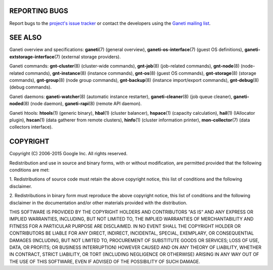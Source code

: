 REPORTING BUGS
--------------

Report bugs to the `project's issue tracker <https://github.com/ganeti/ganeti/issues>`_
or contact the developers using the `Ganeti mailing list
<ganeti@googlegroups.com>`_.

SEE ALSO
--------

Ganeti overview and specifications: **ganeti**\(7) (general overview),
**ganeti-os-interface**\(7) (guest OS definitions),
**ganeti-extstorage-interface**\(7) (external storage providers).

Ganeti commands: **gnt-cluster**\(8) (cluster-wide commands),
**gnt-job**\(8) (job-related commands), **gnt-node**\(8) (node-related
commands), **gnt-instance**\(8) (instance commands), **gnt-os**\(8) (guest
OS commands), **gnt-storage**\(8) (storage commands), **gnt-group**\(8)
(node group commands), **gnt-backup**\(8) (instance import/export
commands), **gnt-debug**\(8) (debug commands).

Ganeti daemons: **ganeti-watcher**\(8) (automatic instance restarter),
**ganeti-cleaner**\(8) (job queue cleaner), **ganeti-noded**\(8) (node
daemon), **ganeti-rapi**\(8)
(remote API daemon).

Ganeti htools: **htools**\(1) (generic binary), **hbal**\(1) (cluster
balancer), **hspace**\(1) (capacity calculation), **hail**\(1) (IAllocator
plugin), **hscan**\(1) (data gatherer from remote clusters), **hinfo**\(1)
(cluster information printer), **mon-collector**\(7) (data collectors
interface).

COPYRIGHT
---------

Copyright (C) 2006-2015 Google Inc.
All rights reserved.

Redistribution and use in source and binary forms, with or without
modification, are permitted provided that the following conditions are
met:

1. Redistributions of source code must retain the above copyright notice,
this list of conditions and the following disclaimer.

2. Redistributions in binary form must reproduce the above copyright
notice, this list of conditions and the following disclaimer in the
documentation and/or other materials provided with the distribution.

THIS SOFTWARE IS PROVIDED BY THE COPYRIGHT HOLDERS AND CONTRIBUTORS "AS
IS" AND ANY EXPRESS OR IMPLIED WARRANTIES, INCLUDING, BUT NOT LIMITED
TO, THE IMPLIED WARRANTIES OF MERCHANTABILITY AND FITNESS FOR A PARTICULAR
PURPOSE ARE DISCLAIMED. IN NO EVENT SHALL THE COPYRIGHT HOLDER OR
CONTRIBUTORS BE LIABLE FOR ANY DIRECT, INDIRECT, INCIDENTAL, SPECIAL,
EXEMPLARY, OR CONSEQUENTIAL DAMAGES (INCLUDING, BUT NOT LIMITED TO,
PROCUREMENT OF SUBSTITUTE GOODS OR SERVICES; LOSS OF USE, DATA, OR
PROFITS; OR BUSINESS INTERRUPTION) HOWEVER CAUSED AND ON ANY THEORY OF
LIABILITY, WHETHER IN CONTRACT, STRICT LIABILITY, OR TORT (INCLUDING
NEGLIGENCE OR OTHERWISE) ARISING IN ANY WAY OUT OF THE USE OF THIS
SOFTWARE, EVEN IF ADVISED OF THE POSSIBILITY OF SUCH DAMAGE.

.. vim: set textwidth=72 :
.. Local Variables:
.. mode: rst
.. fill-column: 72
.. End:
